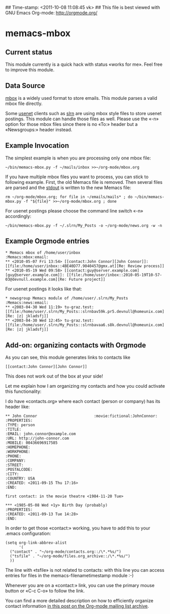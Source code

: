 ## Time-stamp: <2011-10-08 11:08:45 vk>
## This file is best viewed with GNU Emacs Org-mode: http://orgmode.org/

* memacs-mbox

** Current status

This module currently is a quick hack with status «works for me». Feel
free to improve this module.

** Data Source

[[http://en.wikipedia.org/wiki/Mbox][mbox]] is a widely used format to store emails. This module parses a
valid mbox file directly.

Some [[http://en.wikipedia.org/wiki/Usenet][usenet]] clients such as [[http://en.wikipedia.org/wiki/Slrn][slrn]] are using mbox style files to store
usenet postings. This module can handle those files as well. Please
use the «-n» option for those mbox files since there is no «To:»
header but a «Newsgroups:» header instead.

** Example Invocation

The simplest example is when you are processing only one mbox file:

: ~/bin/memacs-mbox.py -f ~/mails/inbox >>~/org-mode/mbox.org

If you have multiple mbox files you want to process, you can stick to
following example. First, the old Memacs file is removed. Then several
files are parsed and the [[http://en.wikipedia.org/wiki/Stdout#Standard_output_.28stdout.29][stdout]] is written to the new Memacs file:

: rm ~/org-mode/mbox.org; for file in ~/emails/mails* ; do ~/bin/memacs-mbox.py -f "${file}" >>~/org-mode/mbox.org ; done

For usenet postings please choose the command line switch «-n» accordingly:

: ~/bin/memacs-mbox.py -f ~/.slrn/My_Posts -o ~/org-mode/news.org -w -n

** Example Orgmode entries

: * Memacs mbox of /home/user/inbox                                :Memacs:mbox:email:
: ** <2010-05-07 Fri 13:54> [[contact:John Connor][John Connor]]: [[file:/home/user/inbox::4BE40D77.9040457@gmx.at][Re: Review process]]
: ** <2010-05-19 Wed 09:58> [[contact:guy@server.example.com][guy@server.example.com]]: [[file:/home/user/inbox::2010-05-19T10-57-03@devnull.example.com][Re: Future project]]

For usenet postings it looks like that:

: * newsgroup Memacs module of /home/user/.slrn/My_Posts                    :Memacs:news:email:
: ** <2003-04-30 Wed 11:19> tu-graz.test: [[file:/home/user/.slrn/My_Posts::slrnbav59k.pr5.devnull@homeunix.com][Re: |z| jkladsfj]]
: ** <2003-04-30 Wed 12:45> tu-graz.test: [[file:/home/user/.slrn/My_Posts::slrnbavaa6.s8k.devnull@homeunix.com][Re: |z| jkladsfj]]

** Add-on: organizing contacts with Orgmode

As you can see, this module generates links to contacts like 
: [[contact:John Connor][John Connor]]

This does not work out of the box at your side!

Let me explain how I am organizing my contacts and how you could
activate this functionality:

I do have «contacts.org» where each contact (person or company) has
its header like:

: ** John Connor                         :movie:fictional:JohnConnor:
: :PROPERTIES:
: :TYPE: person
: :TITLE: 
: :EMAIL: john.connor@example.com
: :URL: http://john-connor.com
: :MOBILE: 00436696917585
: :HOMEPHONE: 
: :WORKPHONE: 
: :PHONE: 
: :COMPANY: 
: :STREET: 
: :POSTALCODE: 
: :CITY: 
: :COUNTRY: USA
: :CREATED: <2011-09-15 Thu 17:16>
: :END:
: 
: first contact: in the movie theatre <1984-11-20 Tue>
: 
: *** <1985-05-08 Wed +1y> Birth Day (probably)
: :PROPERTIES:
: :CREATED: <2011-09-13 Tue 14:28>
: :END:

In order to get those «contact:» working, you have to add this to your
.emacs configuration:

: (setq org-link-abbrev-alist
:       '(
: 	("contact" . "~/org-mode/contacts.org::/\*.*%s/")
: 	("tsfile" . "~/org-mode/files.org_archive::/\*.*%s/")
: 	))

The line with «tsfile» is not related to contacts: with this line you
can access entries for files in the memacs-filenametimestamp
module :-)

Whenever you are on a «contact:» link, you can use the primary mouse
button or «C-c C-o» to follow the link.

You can find a more detailed description on how to efficiently
organize contact information [[http://article.gmane.org/gmane.emacs.orgmode/47478][in this post on the Org-mode mailing list
archive]].
